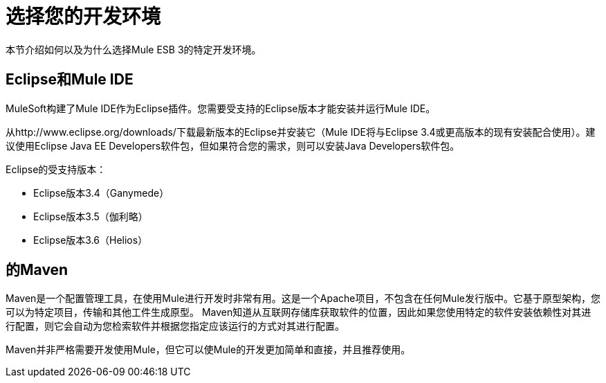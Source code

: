 = 选择您的开发环境

本节介绍如何以及为什么选择Mule ESB 3的特定开发环境。

==  Eclipse和Mule IDE

MuleSoft构建了Mule IDE作为Eclipse插件。您需要受支持的Eclipse版本才能安装并运行Mule IDE。

从http://www.eclipse.org/downloads/下载最新版本的Eclipse并安装它（Mule IDE将与Eclipse 3.4或更高版本的现有安装配合使用）。建议使用Eclipse Java EE Developers软件包，但如果符合您的需求，则可以安装Java Developers软件包。

Eclipse的受支持版本：

*  Eclipse版本3.4（Ganymede）
*  Eclipse版本3.5（伽利略）
*  Eclipse版本3.6（Helios）

== 的Maven

Maven是一个配置管理工具，在使用Mule进行开发时非常有用。这是一个Apache项目，不包含在任何Mule发行版中。它基于原型架构，您可以为特定项目，传输和其他工件生成原型。 Maven知道从互联网存储库获取软件的位置，因此如果您使用特定的软件安装依赖性对其进行配置，则它会自动为您检索软件并根据您指定应该运行的方式对其进行配置。

Maven并非严格需要开发使用Mule，但它可以使Mule的开发更加简单和直接，并且推荐使用。
